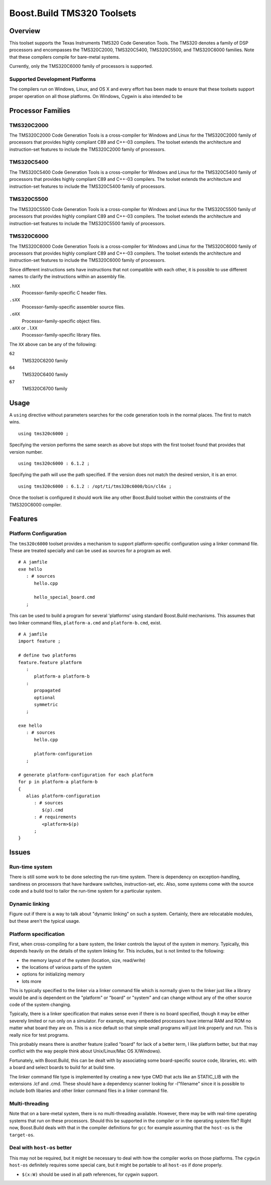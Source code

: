 Boost.Build TMS320 Toolsets
===========================

Overview
--------

This toolset supports the Texas Instruments TMS320 Code Generation
Tools.  The TMS320 denotes a family of DSP processors and encompasses
the TMS320C2000, TMS320C5400, TMS320C5500, and TMS320C6000 families.
Note that these compilers compile for bare-metal systems.

Currently, only the TMS320C6000 family of processors is supported.

Supported Development Platforms
```````````````````````````````

The compilers run on Windows, Linux, and OS X and every effort has
been made to ensure that these toolsets support proper operation on
all those platforms.  On Windows, Cygwin is also intended to be

Processor Families
------------------

TMS320C2000
```````````

The TMS320C2000 Code Generation Tools is a cross-compiler for Windows
and Linux for the TMS320C2000 family of processors that provides
highly compliant C89 and C++-03 compilers.  The toolset extends the
architecture and instruction-set features to include the TMS320C2000
family of processors.

TMS320C5400
```````````

The TMS320C5400 Code Generation Tools is a cross-compiler for Windows
and Linux for the TMS320C5400 family of processors that provides
highly compliant C89 and C++-03 compilers.  The toolset extends the
architecture and instruction-set features to include the TMS320C5400
family of processors.

TMS320C5500
```````````

The TMS320C5500 Code Generation Tools is a cross-compiler for Windows
and Linux for the TMS320C5500 family of processors that provides
highly compliant C89 and C++-03 compilers.  The toolset extends the
architecture and instruction-set features to include the TMS320C5500
family of processors.

TMS320C6000
```````````

The TMS320C6000 Code Generation Tools is a cross-compiler for Windows
and Linux for the TMS320C6000 family of processors that provides
highly compliant C89 and C++-03 compilers.  The toolset extends the
architecture and instruction-set features to include the TMS320C6000
family of processors.

Since different instructions sets have instructions that not
compatible with each other, it is possible to use different names to
clarify the instructions within an assembly file.

``.hXX``
   Processor-family-specific C header files.
``.sXX``
   Processor-family-specific assembler source files.
``.oXX``
   Processor-family-specific object files.
``.aXX`` or ``.lXX``
   Processor-family-specific library files.

The ``XX`` above can be any of the following:

``62``
   TMS320C6200 family
``64``
   TMS320C6400 family
``67``
   TMS320C6700 family

Usage
-----

A ``using`` directive without parameters searches for the code
generation tools in the normal places.  The first to match wins.

::

   using tms320c6000 ;

Specifying the version performs the same search as above but stops
with the first toolset found that provides that version number.

::

   using tms320c6000 : 6.1.2 ;

Specifying the path will use the path specified.  If the version does
not match the desired version, it is an error.

::

   using tms320c6000 : 6.1.2 : /opt/ti/tms320c6000/bin/cl6x ;

Once the toolset is configured it should work like any other
Boost.Build toolset within the constraints of the TMS320C6000
compiler.

Features
--------

Platform Configuration
``````````````````````

The ``tms320c6000`` toolset provides a mechanism to support
platform-specific configuration using a linker command file.  These
are treated specially and can be used as sources for a program as
well.

::

   # A jamfile
   exe hello
      : # sources
         hello.cpp

         hello_special_board.cmd
      ;

This can be used to build a program for several 'platforms' using
standard Boost.Build mechanisms.  This assumes that two linker command
files, ``platform-a.cmd`` and ``platform-b.cmd``, exist.

::

   # A jamfile
   import feature ;

   # define two platforms
   feature.feature platform
      :
         platform-a platform-b
      :
         propagated
         optional
         symmetric
      ;

   exe hello
      : # sources
         hello.cpp

         platform-configuration
      ;

   # generate platform-configuration for each platform
   for p in platform-a platform-b
   {
      alias platform-configuration
	 : # sources
	    $(p).cmd
	 : # requirements
	    <platform>$(p)
	 ;
   }

Issues
------

Run-time system
```````````````

There is still some work to be done selecting the run-time system.
There is dependency on exception-handling, sandiness on processors
that have hardware switches, instruction-set, etc.  Also, some systems
come with the source code and a build tool to tailor the run-time
system for a particular system.

Dynamic linking
```````````````

Figure out if there is a way to talk about "dynamic linking" on such a
system.  Certainly, there are relocatable modules, but these aren't
the typical usage.

Platform specification
``````````````````````

First, when cross-compiling for a bare system, the linker controls the
layout of the system in memory.  Typically, this depends heavily on
the details of the system linking for.  This includes, but is not
limited to the following:

- the memory layout of the system (location, size, read/write)
- the locations of various parts of the system
- options for initializing memory
- lots more

This is typically specified to the linker via a linker command file
which is normally given to the linker just like a library would be and
is dependent on the "platform" or "board" or "system" and can change
without any of the other source code of the system changing.

Typically, there is a linker specification that makes sense even if
there is no board specified, though it may be either severely limited
or run only on a simulator.  For example, many embedded processors
have internal RAM and ROM no matter what board they are on.  This is a
nice default so that simple small programs will just link properly and
run.  This is really nice for test programs.

This probably means there is another feature (called "board" for lack
of a better term, I like platform better, but that may conflict with
the way people think about Unix/Linux/Mac OS X/Windows).

Fortunately, with Boost.Build, this can be dealt with by associating
some board-specific source code, libraries, etc. with a board and
select boards to build for at build time.

The linker command file type is implemented by creating a new type CMD
that acts like an STATIC_LIB with the extensions .lcf and .cmd.  These
should have a dependency scanner looking for -l"filename" since it is
possible to include both libaries and other linker command files in a
linker command file.

Multi-threading
```````````````

Note that on a bare-metal system, there is no multi-threading
available.  However, there may be with real-time operating systems
that run on these processors.  Should this be supported in the
compiler or in the operating system file?  Right now, Boost.Build
deals with that in the compiler definitions for ``gcc`` for example
assuming that the ``host-os`` is the ``target-os``.

Deal with ``host-os`` better
````````````````````````````

This may not be required, but it might be necessary to deal with how
the compiler works on those platforms.  The ``cygwin`` ``host-os``
definitely requires some special care, but it might be portable to all
``host-os`` if done properly.

- ``$(x:W)`` should be used in all path references, for cygwin
  support.
